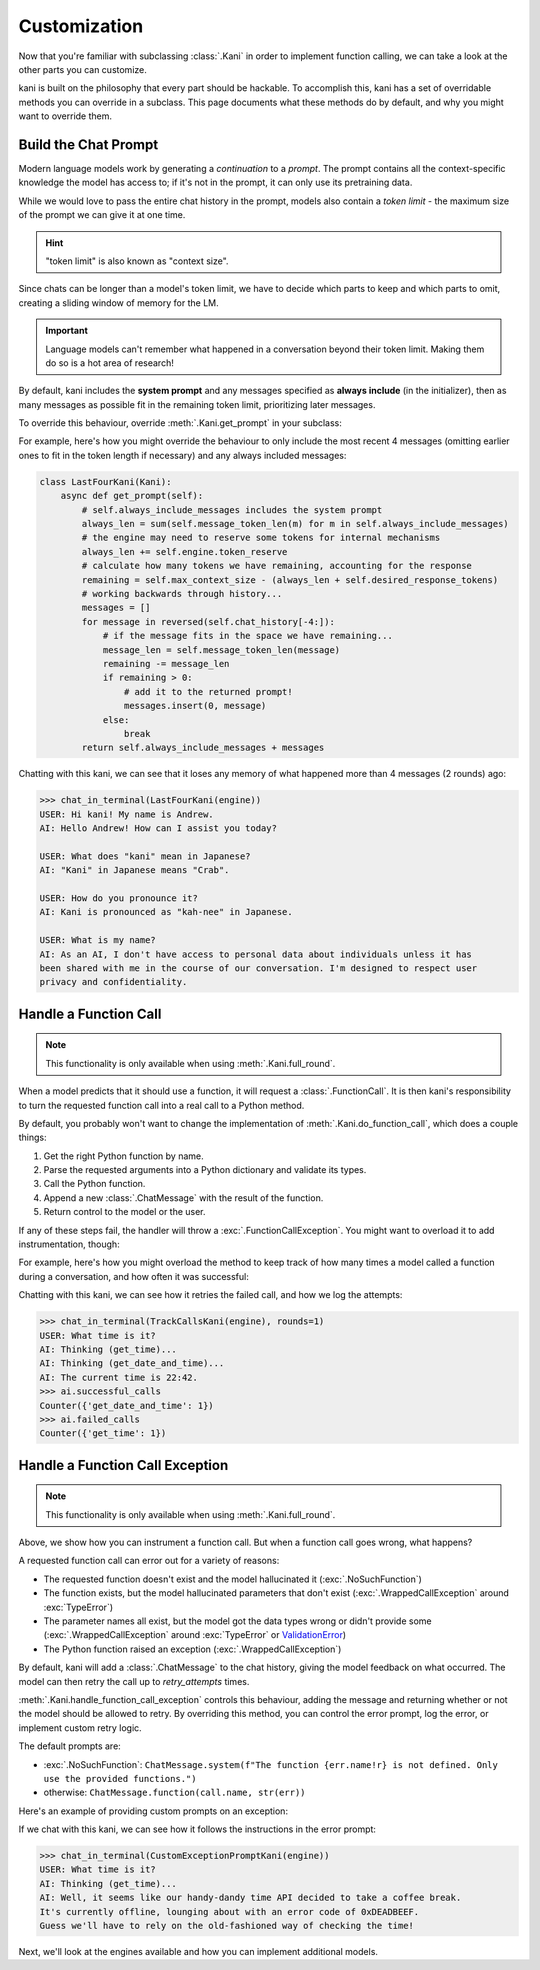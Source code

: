 Customization
=============
Now that you're familiar with subclassing :class:`.Kani` in order to implement function calling, we can take a look at
the other parts you can customize.

kani is built on the philosophy that every part should be hackable. To accomplish this, kani has a set of overridable
methods you can override in a subclass. This page documents what these methods do by default, and why you might want
to override them.

Build the Chat Prompt
---------------------
Modern language models work by generating a *continuation* to a *prompt*. The prompt contains all the context-specific
knowledge the model has access to; if it's not in the prompt, it can only use its pretraining data.

While we would love to pass the entire chat history in the prompt, models also contain a *token limit* - the maximum
size of the prompt we can give it at one time.

.. hint:: "token limit" is also known as "context size".

Since chats can be longer than a model's token limit, we have to decide which parts to keep and which parts to omit,
creating a sliding window of memory for the LM.

.. important::

    Language models can't remember what happened in a conversation beyond their token limit. Making them do so is a hot
    area of research!

By default, kani includes the **system prompt** and any messages specified as **always include** (in the initializer),
then as many messages as possible fit in the remaining token limit, prioritizing later messages.

.. todo: figure demonstrating this

To override this behaviour, override :meth:`.Kani.get_prompt` in your subclass:

.. automethod:: kani.Kani.get_prompt
    :noindex:

For example, here's how you might override the behaviour to only include the most recent 4 messages
(omitting earlier ones to fit in the token length if necessary) and any always included messages:

.. seealso::

    This example is available in the
    `GitHub repo <https://github.com/zhudotexe/kani/blob/main/examples/3_customization_last_four.py>`__.

.. code-block:: python

    class LastFourKani(Kani):
        async def get_prompt(self):
            # self.always_include_messages includes the system prompt
            always_len = sum(self.message_token_len(m) for m in self.always_include_messages)
            # the engine may need to reserve some tokens for internal mechanisms
            always_len += self.engine.token_reserve
            # calculate how many tokens we have remaining, accounting for the response
            remaining = self.max_context_size - (always_len + self.desired_response_tokens)
            # working backwards through history...
            messages = []
            for message in reversed(self.chat_history[-4:]):
                # if the message fits in the space we have remaining...
                message_len = self.message_token_len(message)
                remaining -= message_len
                if remaining > 0:
                    # add it to the returned prompt!
                    messages.insert(0, message)
                else:
                    break
            return self.always_include_messages + messages

Chatting with this kani, we can see that it loses any memory of what happened more than 4 messages (2 rounds) ago:

.. code-block:: pycon

    >>> chat_in_terminal(LastFourKani(engine))
    USER: Hi kani! My name is Andrew.
    AI: Hello Andrew! How can I assist you today?

    USER: What does "kani" mean in Japanese?
    AI: "Kani" in Japanese means "Crab".

    USER: How do you pronounce it?
    AI: Kani is pronounced as "kah-nee" in Japanese.

    USER: What is my name?
    AI: As an AI, I don't have access to personal data about individuals unless it has
    been shared with me in the course of our conversation. I'm designed to respect user
    privacy and confidentiality.

.. _do_function_call:

Handle a Function Call
----------------------

.. note:: This functionality is only available when using :meth:`.Kani.full_round`.

When a model predicts that it should use a function, it will request a :class:`.FunctionCall`. It is then kani's
responsibility to turn the requested function call into a real call to a Python method.

By default, you probably won't want to change the implementation of :meth:`.Kani.do_function_call`, which does a couple
things:

1. Get the right Python function by name.
2. Parse the requested arguments into a Python dictionary and validate its types.
3. Call the Python function.
4. Append a new :class:`.ChatMessage` with the result of the function.
5. Return control to the model or the user.

If any of these steps fail, the handler will throw a :exc:`.FunctionCallException`. You might want to overload it to
add instrumentation, though:

.. automethod:: kani.Kani.do_function_call
    :noindex:

For example, here's how you might overload the method to keep track of how many times a model called a function
during a conversation, and how often it was successful:

.. seealso::

    This example is available in the
    `GitHub repo <https://github.com/zhudotexe/kani/blob/main/examples/3_customization_track_function_calls.py>`__.

.. code-block:: python
    :emphasize-lines: 8-15

    class TrackCallsKani(Kani):
        # You can overload __init__ and track kani-specific state:
        def __init__(self, *args, **kwargs):
            super().__init__(*args, **kwargs)
            self.successful_calls = collections.Counter()
            self.failed_calls = collections.Counter()

        async def do_function_call(self, call):
            try:
                result = await super().do_function_call(call)
                self.successful_calls[call.name] += 1
                return result
            except FunctionCallException:
                self.failed_calls[call.name] += 1
                raise

        # Let's give the model some functions to work with:
        @ai_function()
        def get_time(self):
            """Get the current time in the user's time zone."""
            # oh no! the clock is broken!
            raise RuntimeError("The time API is currently offline. Please try using `get_date_and_time`.")

        @ai_function()
        def get_date_and_time(self):
            """Get the current day and time in the user's time zone."""
            return str(datetime.datetime.now())

Chatting with this kani, we can see how it retries the failed call, and how we log the attempts:

.. code-block:: pycon

    >>> chat_in_terminal(TrackCallsKani(engine), rounds=1)
    USER: What time is it?
    AI: Thinking (get_time)...
    AI: Thinking (get_date_and_time)...
    AI: The current time is 22:42.
    >>> ai.successful_calls
    Counter({'get_date_and_time': 1})
    >>> ai.failed_calls
    Counter({'get_time': 1})

.. _handle_function_call_exception:

Handle a Function Call Exception
--------------------------------
.. note:: This functionality is only available when using :meth:`.Kani.full_round`.

Above, we show how you can instrument a function call. But when a function call goes wrong, what happens?

A requested function call can error out for a variety of reasons:

- The requested function doesn't exist and the model hallucinated it (:exc:`.NoSuchFunction`)
- The function exists, but the model hallucinated parameters that don't exist (:exc:`.WrappedCallException` around
  :exc:`TypeError`)
- The parameter names all exist, but the model got the data types wrong or didn't provide some
  (:exc:`.WrappedCallException` around :exc:`TypeError` or
  `ValidationError <https://docs.pydantic.dev/latest/errors/validation_errors/>`_)
- The Python function raised an exception (:exc:`.WrappedCallException`)

By default, kani will add a :class:`.ChatMessage` to the chat history, giving the model feedback
on what occurred. The model can then retry the call up to *retry_attempts* times.

:meth:`.Kani.handle_function_call_exception` controls this behaviour, adding the message and returning whether or not
the model should be allowed to retry. By overriding this method, you can control the error prompt, log the error, or
implement custom retry logic.

The default prompts are:

- :exc:`.NoSuchFunction`: ``ChatMessage.system(f"The function {err.name!r} is not defined. Only use the provided
  functions.")``
- otherwise: ``ChatMessage.function(call.name, str(err))``

.. automethod:: kani.Kani.handle_function_call_exception
    :noindex:

Here's an example of providing custom prompts on an exception:

.. seealso::

    This example is available in the
    `GitHub repo <https://github.com/zhudotexe/kani/blob/main/examples/3_customization_custom_exception_prompt.py>`__.

.. code-block:: python
    :emphasize-lines: 2-7

    class CustomExceptionPromptKani(Kani):
        async def handle_function_call_exception(self, call, err, attempt):
            self.chat_history.append(ChatMessage.system(
                "The call encountered an error. "
                f"Relay this error message to the user in a sarcastic manner: {err}"
            ))
            return attempt < self.retry_attempts and err.retry

        @ai_function()
        def get_time(self):
            """Get the current time in the user's time zone."""
            raise RuntimeError("The time API is currently offline (error 0xDEADBEEF).")

If we chat with this kani, we can see how it follows the instructions in the error prompt:

.. code-block:: pycon

    >>> chat_in_terminal(CustomExceptionPromptKani(engine))
    USER: What time is it?
    AI: Thinking (get_time)...
    AI: Well, it seems like our handy-dandy time API decided to take a coffee break.
    It's currently offline, lounging about with an error code of 0xDEADBEEF.
    Guess we'll have to rely on the old-fashioned way of checking the time!

Next, we'll look at the engines available and how you can implement additional models.
